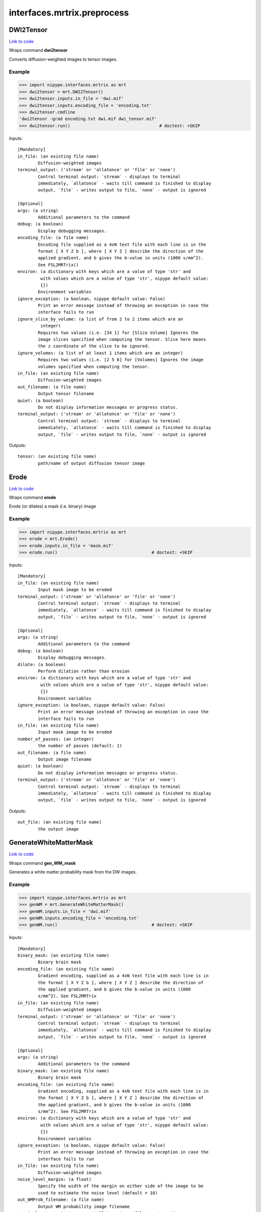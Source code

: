 .. AUTO-GENERATED FILE -- DO NOT EDIT!

interfaces.mrtrix.preprocess
============================


.. _nipype.interfaces.mrtrix.preprocess.DWI2Tensor:


.. index:: DWI2Tensor

DWI2Tensor
----------

`Link to code <http://github.com/nipy/nipype/tree/b1b78251dfd6f3b60c6bc63f79f86b356a8fe9cc/nipype/interfaces/mrtrix/preprocess.py#L127>`__

Wraps command **dwi2tensor**

Converts diffusion-weighted images to tensor images.

Example
~~~~~~~

>>> import nipype.interfaces.mrtrix as mrt
>>> dwi2tensor = mrt.DWI2Tensor()
>>> dwi2tensor.inputs.in_file = 'dwi.mif'
>>> dwi2tensor.inputs.encoding_file = 'encoding.txt'
>>> dwi2tensor.cmdline
'dwi2tensor -grad encoding.txt dwi.mif dwi_tensor.mif'
>>> dwi2tensor.run()                                   # doctest: +SKIP

Inputs::

        [Mandatory]
        in_file: (an existing file name)
                Diffusion-weighted images
        terminal_output: ('stream' or 'allatonce' or 'file' or 'none')
                Control terminal output: `stream` - displays to terminal
                immediately, `allatonce` - waits till command is finished to display
                output, `file` - writes output to file, `none` - output is ignored

        [Optional]
        args: (a string)
                Additional parameters to the command
        debug: (a boolean)
                Display debugging messages.
        encoding_file: (a file name)
                Encoding file supplied as a 4xN text file with each line is in the
                format [ X Y Z b ], where [ X Y Z ] describe the direction of the
                applied gradient, and b gives the b-value in units (1000 s/mm^2).
                See FSL2MRTrix()
        environ: (a dictionary with keys which are a value of type 'str' and
                 with values which are a value of type 'str', nipype default value:
                 {})
                Environment variables
        ignore_exception: (a boolean, nipype default value: False)
                Print an error message instead of throwing an exception in case the
                interface fails to run
        ignore_slice_by_volume: (a list of from 2 to 2 items which are an
                 integer)
                Requires two values (i.e. [34 1] for [Slice Volume] Ignores the
                image slices specified when computing the tensor. Slice here means
                the z coordinate of the slice to be ignored.
        ignore_volumes: (a list of at least 1 items which are an integer)
                Requires two values (i.e. [2 5 6] for [Volumes] Ignores the image
                volumes specified when computing the tensor.
        in_file: (an existing file name)
                Diffusion-weighted images
        out_filename: (a file name)
                Output tensor filename
        quiet: (a boolean)
                Do not display information messages or progress status.
        terminal_output: ('stream' or 'allatonce' or 'file' or 'none')
                Control terminal output: `stream` - displays to terminal
                immediately, `allatonce` - waits till command is finished to display
                output, `file` - writes output to file, `none` - output is ignored

Outputs::

        tensor: (an existing file name)
                path/name of output diffusion tensor image

.. _nipype.interfaces.mrtrix.preprocess.Erode:


.. index:: Erode

Erode
-----

`Link to code <http://github.com/nipy/nipype/tree/b1b78251dfd6f3b60c6bc63f79f86b356a8fe9cc/nipype/interfaces/mrtrix/preprocess.py#L440>`__

Wraps command **erode**

Erode (or dilates) a mask (i.e. binary) image

Example
~~~~~~~

>>> import nipype.interfaces.mrtrix as mrt
>>> erode = mrt.Erode()
>>> erode.inputs.in_file = 'mask.mif'
>>> erode.run()                                     # doctest: +SKIP

Inputs::

        [Mandatory]
        in_file: (an existing file name)
                Input mask image to be eroded
        terminal_output: ('stream' or 'allatonce' or 'file' or 'none')
                Control terminal output: `stream` - displays to terminal
                immediately, `allatonce` - waits till command is finished to display
                output, `file` - writes output to file, `none` - output is ignored

        [Optional]
        args: (a string)
                Additional parameters to the command
        debug: (a boolean)
                Display debugging messages.
        dilate: (a boolean)
                Perform dilation rather than erosion
        environ: (a dictionary with keys which are a value of type 'str' and
                 with values which are a value of type 'str', nipype default value:
                 {})
                Environment variables
        ignore_exception: (a boolean, nipype default value: False)
                Print an error message instead of throwing an exception in case the
                interface fails to run
        in_file: (an existing file name)
                Input mask image to be eroded
        number_of_passes: (an integer)
                the number of passes (default: 1)
        out_filename: (a file name)
                Output image filename
        quiet: (a boolean)
                Do not display information messages or progress status.
        terminal_output: ('stream' or 'allatonce' or 'file' or 'none')
                Control terminal output: `stream` - displays to terminal
                immediately, `allatonce` - waits till command is finished to display
                output, `file` - writes output to file, `none` - output is ignored

Outputs::

        out_file: (an existing file name)
                the output image

.. _nipype.interfaces.mrtrix.preprocess.GenerateWhiteMatterMask:


.. index:: GenerateWhiteMatterMask

GenerateWhiteMatterMask
-----------------------

`Link to code <http://github.com/nipy/nipype/tree/b1b78251dfd6f3b60c6bc63f79f86b356a8fe9cc/nipype/interfaces/mrtrix/preprocess.py#L396>`__

Wraps command **gen_WM_mask**

Generates a white matter probability mask from the DW images.

Example
~~~~~~~

>>> import nipype.interfaces.mrtrix as mrt
>>> genWM = mrt.GenerateWhiteMatterMask()
>>> genWM.inputs.in_file = 'dwi.mif'
>>> genWM.inputs.encoding_file = 'encoding.txt'
>>> genWM.run()                                     # doctest: +SKIP

Inputs::

        [Mandatory]
        binary_mask: (an existing file name)
                Binary brain mask
        encoding_file: (an existing file name)
                Gradient encoding, supplied as a 4xN text file with each line is in
                the format [ X Y Z b ], where [ X Y Z ] describe the direction of
                the applied gradient, and b gives the b-value in units (1000
                s/mm^2). See FSL2MRTrix
        in_file: (an existing file name)
                Diffusion-weighted images
        terminal_output: ('stream' or 'allatonce' or 'file' or 'none')
                Control terminal output: `stream` - displays to terminal
                immediately, `allatonce` - waits till command is finished to display
                output, `file` - writes output to file, `none` - output is ignored

        [Optional]
        args: (a string)
                Additional parameters to the command
        binary_mask: (an existing file name)
                Binary brain mask
        encoding_file: (an existing file name)
                Gradient encoding, supplied as a 4xN text file with each line is in
                the format [ X Y Z b ], where [ X Y Z ] describe the direction of
                the applied gradient, and b gives the b-value in units (1000
                s/mm^2). See FSL2MRTrix
        environ: (a dictionary with keys which are a value of type 'str' and
                 with values which are a value of type 'str', nipype default value:
                 {})
                Environment variables
        ignore_exception: (a boolean, nipype default value: False)
                Print an error message instead of throwing an exception in case the
                interface fails to run
        in_file: (an existing file name)
                Diffusion-weighted images
        noise_level_margin: (a float)
                Specify the width of the margin on either side of the image to be
                used to estimate the noise level (default = 10)
        out_WMProb_filename: (a file name)
                Output WM probability image filename
        terminal_output: ('stream' or 'allatonce' or 'file' or 'none')
                Control terminal output: `stream` - displays to terminal
                immediately, `allatonce` - waits till command is finished to display
                output, `file` - writes output to file, `none` - output is ignored

Outputs::

        WMprobabilitymap: (an existing file name)
                WMprobabilitymap

.. _nipype.interfaces.mrtrix.preprocess.MRConvert:


.. index:: MRConvert

MRConvert
---------

`Link to code <http://github.com/nipy/nipype/tree/b1b78251dfd6f3b60c6bc63f79f86b356a8fe9cc/nipype/interfaces/mrtrix/preprocess.py#L43>`__

Wraps command **mrconvert**

Perform conversion between different file types and optionally extract a subset of the input image.

If used correctly, this program can be a very useful workhorse.
In addition to converting images between different formats, it can
be used to extract specific studies from a data set, extract a specific
region of interest, flip the images, or to scale the intensity of the images.

Example
~~~~~~~

>>> import nipype.interfaces.mrtrix as mrt
>>> mrconvert = mrt.MRConvert()
>>> mrconvert.inputs.in_file = 'dwi_FA.mif'
>>> mrconvert.inputs.out_filename = 'dwi_FA.nii'
>>> mrconvert.run()                                 # doctest: +SKIP

Inputs::

        [Mandatory]
        in_file: (an existing file name)
                voxel-order data filename
        terminal_output: ('stream' or 'allatonce' or 'file' or 'none')
                Control terminal output: `stream` - displays to terminal
                immediately, `allatonce` - waits till command is finished to display
                output, `file` - writes output to file, `none` - output is ignored

        [Optional]
        args: (a string)
                Additional parameters to the command
        environ: (a dictionary with keys which are a value of type 'str' and
                 with values which are a value of type 'str', nipype default value:
                 {})
                Environment variables
        extension: ('mif' or 'nii' or 'float' or 'char' or 'short' or 'int'
                 or 'long' or 'double', nipype default value: mif)
                "i.e. Bfloat". Can be "char", "short", "int", "long", "float" or
                "double"
        extract_at_axis: (1 or 2 or 3)
                "Extract data only at the coordinates specified. This option
                specifies the Axis. Must be used in conjunction with
                extract_at_coordinate.
        extract_at_coordinate: (a list of from 1 to 3 items which are a
                 float)
                "Extract data only at the coordinates specified. This option
                specifies the coordinates. Must be used in conjunction with
                extract_at_axis. Three comma-separated numbers giving the size of
                each voxel in mm.
        ignore_exception: (a boolean, nipype default value: False)
                Print an error message instead of throwing an exception in case the
                interface fails to run
        in_file: (an existing file name)
                voxel-order data filename
        layout: ('nii' or 'float' or 'char' or 'short' or 'int' or 'long' or
                 'double')
                specify the layout of the data in memory. The actual layout produced
                will depend on whether the output image format can support it.
        offset_bias: (a float)
                Apply offset to the intensity values.
        out_filename: (a file name)
                Output filename
        output_datatype: ('nii' or 'float' or 'char' or 'short' or 'int' or
                 'long' or 'double')
                "i.e. Bfloat". Can be "char", "short", "int", "long", "float" or
                "double"
        prs: (a boolean)
                Assume that the DW gradients are specified in the PRS frame (Siemens
                DICOM only).
        replace_NaN_with_zero: (a boolean)
                Replace all NaN values with zero.
        resample: (a float)
                Apply scaling to the intensity values.
        terminal_output: ('stream' or 'allatonce' or 'file' or 'none')
                Control terminal output: `stream` - displays to terminal
                immediately, `allatonce` - waits till command is finished to display
                output, `file` - writes output to file, `none` - output is ignored
        voxel_dims: (a list of from 3 to 3 items which are a float)
                Three comma-separated numbers giving the size of each voxel in mm.

Outputs::

        converted: (an existing file name)
                path/name of 4D volume in voxel order

.. _nipype.interfaces.mrtrix.preprocess.MRMultiply:


.. index:: MRMultiply

MRMultiply
----------

`Link to code <http://github.com/nipy/nipype/tree/b1b78251dfd6f3b60c6bc63f79f86b356a8fe9cc/nipype/interfaces/mrtrix/preprocess.py#L293>`__

Wraps command **mrmult**

Multiplies two images.

Example
~~~~~~~

>>> import nipype.interfaces.mrtrix as mrt
>>> MRmult = mrt.MRMultiply()
>>> MRmult.inputs.in_files = ['dwi.mif', 'dwi_WMProb.mif']
>>> MRmult.run()                                             # doctest: +SKIP

Inputs::

        [Mandatory]
        in_files: (an existing file name)
                Input images to be multiplied
        terminal_output: ('stream' or 'allatonce' or 'file' or 'none')
                Control terminal output: `stream` - displays to terminal
                immediately, `allatonce` - waits till command is finished to display
                output, `file` - writes output to file, `none` - output is ignored

        [Optional]
        args: (a string)
                Additional parameters to the command
        debug: (a boolean)
                Display debugging messages.
        environ: (a dictionary with keys which are a value of type 'str' and
                 with values which are a value of type 'str', nipype default value:
                 {})
                Environment variables
        ignore_exception: (a boolean, nipype default value: False)
                Print an error message instead of throwing an exception in case the
                interface fails to run
        in_files: (an existing file name)
                Input images to be multiplied
        out_filename: (a file name)
                Output image filename
        quiet: (a boolean)
                Do not display information messages or progress status.
        terminal_output: ('stream' or 'allatonce' or 'file' or 'none')
                Control terminal output: `stream` - displays to terminal
                immediately, `allatonce` - waits till command is finished to display
                output, `file` - writes output to file, `none` - output is ignored

Outputs::

        out_file: (an existing file name)
                the output image of the multiplication

.. _nipype.interfaces.mrtrix.preprocess.MRTransform:


.. index:: MRTransform

MRTransform
-----------

`Link to code <http://github.com/nipy/nipype/tree/b1b78251dfd6f3b60c6bc63f79f86b356a8fe9cc/nipype/interfaces/mrtrix/preprocess.py#L593>`__

Wraps command **mrtransform**

Apply spatial transformations or reslice images

Example
~~~~~~~

>>> MRxform = MRTransform()
>>> MRxform.inputs.in_files = 'anat_coreg.mif'
>>> MRxform.run()                                   # doctest: +SKIP

Inputs::

        [Mandatory]
        in_files: (an existing file name)
                Input images to be transformed
        terminal_output: ('stream' or 'allatonce' or 'file' or 'none')
                Control terminal output: `stream` - displays to terminal
                immediately, `allatonce` - waits till command is finished to display
                output, `file` - writes output to file, `none` - output is ignored

        [Optional]
        args: (a string)
                Additional parameters to the command
        debug: (a boolean)
                Display debugging messages.
        environ: (a dictionary with keys which are a value of type 'str' and
                 with values which are a value of type 'str', nipype default value:
                 {})
                Environment variables
        flip_x: (a boolean)
                assume the transform is supplied assuming a coordinate system with
                the x-axis reversed relative to the MRtrix convention (i.e. x
                increases from right to left). This is required to handle transform
                matrices produced by FSL's FLIRT command. This is only used in
                conjunction with the -reference option.
        ignore_exception: (a boolean, nipype default value: False)
                Print an error message instead of throwing an exception in case the
                interface fails to run
        in_files: (an existing file name)
                Input images to be transformed
        invert: (a boolean)
                Invert the specified transform before using it
        out_filename: (a file name)
                Output image
        quiet: (a boolean)
                Do not display information messages or progress status.
        reference_image: (an existing file name)
                in case the transform supplied maps from the input image onto a
                reference image, use this option to specify the reference. Note that
                this implicitly sets the -replace option.
        replace_transform: (a boolean)
                replace the current transform by that specified, rather than
                applying it to the current transform
        template_image: (an existing file name)
                Reslice the input image to match the specified template image.
        terminal_output: ('stream' or 'allatonce' or 'file' or 'none')
                Control terminal output: `stream` - displays to terminal
                immediately, `allatonce` - waits till command is finished to display
                output, `file` - writes output to file, `none` - output is ignored
        transformation_file: (an existing file name)
                The transform to apply, in the form of a 4x4 ascii file.

Outputs::

        out_file: (an existing file name)
                the output image of the transformation

.. _nipype.interfaces.mrtrix.preprocess.MRTrixViewer:


.. index:: MRTrixViewer

MRTrixViewer
------------

`Link to code <http://github.com/nipy/nipype/tree/b1b78251dfd6f3b60c6bc63f79f86b356a8fe9cc/nipype/interfaces/mrtrix/preprocess.py#L338>`__

Wraps command **mrview**

Loads the input images in the MRTrix Viewer.

Example
~~~~~~~

>>> import nipype.interfaces.mrtrix as mrt
>>> MRview = mrt.MRTrixViewer()
>>> MRview.inputs.in_files = 'dwi.mif'
>>> MRview.run()                                    # doctest: +SKIP

Inputs::

        [Mandatory]
        in_files: (an existing file name)
                Input images to be viewed
        terminal_output: ('stream' or 'allatonce' or 'file' or 'none')
                Control terminal output: `stream` - displays to terminal
                immediately, `allatonce` - waits till command is finished to display
                output, `file` - writes output to file, `none` - output is ignored

        [Optional]
        args: (a string)
                Additional parameters to the command
        debug: (a boolean)
                Display debugging messages.
        environ: (a dictionary with keys which are a value of type 'str' and
                 with values which are a value of type 'str', nipype default value:
                 {})
                Environment variables
        ignore_exception: (a boolean, nipype default value: False)
                Print an error message instead of throwing an exception in case the
                interface fails to run
        in_files: (an existing file name)
                Input images to be viewed
        quiet: (a boolean)
                Do not display information messages or progress status.
        terminal_output: ('stream' or 'allatonce' or 'file' or 'none')
                Control terminal output: `stream` - displays to terminal
                immediately, `allatonce` - waits till command is finished to display
                output, `file` - writes output to file, `none` - output is ignored

Outputs::

        None

.. _nipype.interfaces.mrtrix.preprocess.MedianFilter3D:


.. index:: MedianFilter3D

MedianFilter3D
--------------

`Link to code <http://github.com/nipy/nipype/tree/b1b78251dfd6f3b60c6bc63f79f86b356a8fe9cc/nipype/interfaces/mrtrix/preprocess.py#L538>`__

Wraps command **median3D**

Smooth images using a 3x3x3 median filter.

Example
~~~~~~~

>>> import nipype.interfaces.mrtrix as mrt
>>> median3d = mrt.MedianFilter3D()
>>> median3d.inputs.in_file = 'mask.mif'
>>> median3d.run()                                  # doctest: +SKIP

Inputs::

        [Mandatory]
        in_file: (an existing file name)
                Input images to be smoothed
        terminal_output: ('stream' or 'allatonce' or 'file' or 'none')
                Control terminal output: `stream` - displays to terminal
                immediately, `allatonce` - waits till command is finished to display
                output, `file` - writes output to file, `none` - output is ignored

        [Optional]
        args: (a string)
                Additional parameters to the command
        debug: (a boolean)
                Display debugging messages.
        environ: (a dictionary with keys which are a value of type 'str' and
                 with values which are a value of type 'str', nipype default value:
                 {})
                Environment variables
        ignore_exception: (a boolean, nipype default value: False)
                Print an error message instead of throwing an exception in case the
                interface fails to run
        in_file: (an existing file name)
                Input images to be smoothed
        out_filename: (a file name)
                Output image filename
        quiet: (a boolean)
                Do not display information messages or progress status.
        terminal_output: ('stream' or 'allatonce' or 'file' or 'none')
                Control terminal output: `stream` - displays to terminal
                immediately, `allatonce` - waits till command is finished to display
                output, `file` - writes output to file, `none` - output is ignored

Outputs::

        out_file: (an existing file name)
                the output image

.. _nipype.interfaces.mrtrix.preprocess.Tensor2ApparentDiffusion:


.. index:: Tensor2ApparentDiffusion

Tensor2ApparentDiffusion
------------------------

`Link to code <http://github.com/nipy/nipype/tree/b1b78251dfd6f3b60c6bc63f79f86b356a8fe9cc/nipype/interfaces/mrtrix/preprocess.py#L247>`__

Wraps command **tensor2ADC**

Generates a map of the apparent diffusion coefficient (ADC) in each voxel

Example
~~~~~~~

>>> import nipype.interfaces.mrtrix as mrt
>>> tensor2ADC = mrt.Tensor2ApparentDiffusion()
>>> tensor2ADC.inputs.in_file = 'dwi_tensor.mif'
>>> tensor2ADC.run()                                # doctest: +SKIP

Inputs::

        [Mandatory]
        in_file: (an existing file name)
                Diffusion tensor image
        terminal_output: ('stream' or 'allatonce' or 'file' or 'none')
                Control terminal output: `stream` - displays to terminal
                immediately, `allatonce` - waits till command is finished to display
                output, `file` - writes output to file, `none` - output is ignored

        [Optional]
        args: (a string)
                Additional parameters to the command
        debug: (a boolean)
                Display debugging messages.
        environ: (a dictionary with keys which are a value of type 'str' and
                 with values which are a value of type 'str', nipype default value:
                 {})
                Environment variables
        ignore_exception: (a boolean, nipype default value: False)
                Print an error message instead of throwing an exception in case the
                interface fails to run
        in_file: (an existing file name)
                Diffusion tensor image
        out_filename: (a file name)
                Output Fractional Anisotropy filename
        quiet: (a boolean)
                Do not display information messages or progress status.
        terminal_output: ('stream' or 'allatonce' or 'file' or 'none')
                Control terminal output: `stream` - displays to terminal
                immediately, `allatonce` - waits till command is finished to display
                output, `file` - writes output to file, `none` - output is ignored

Outputs::

        ADC: (an existing file name)
                the output image of the major eigenvectors of the diffusion tensor
                image.

.. _nipype.interfaces.mrtrix.preprocess.Tensor2FractionalAnisotropy:


.. index:: Tensor2FractionalAnisotropy

Tensor2FractionalAnisotropy
---------------------------

`Link to code <http://github.com/nipy/nipype/tree/b1b78251dfd6f3b60c6bc63f79f86b356a8fe9cc/nipype/interfaces/mrtrix/preprocess.py#L202>`__

Wraps command **tensor2FA**

Generates a map of the fractional anisotropy in each voxel.

Example
~~~~~~~

>>> import nipype.interfaces.mrtrix as mrt
>>> tensor2FA = mrt.Tensor2FractionalAnisotropy()
>>> tensor2FA.inputs.in_file = 'dwi_tensor.mif'
>>> tensor2FA.run()                                 # doctest: +SKIP

Inputs::

        [Mandatory]
        in_file: (an existing file name)
                Diffusion tensor image
        terminal_output: ('stream' or 'allatonce' or 'file' or 'none')
                Control terminal output: `stream` - displays to terminal
                immediately, `allatonce` - waits till command is finished to display
                output, `file` - writes output to file, `none` - output is ignored

        [Optional]
        args: (a string)
                Additional parameters to the command
        debug: (a boolean)
                Display debugging messages.
        environ: (a dictionary with keys which are a value of type 'str' and
                 with values which are a value of type 'str', nipype default value:
                 {})
                Environment variables
        ignore_exception: (a boolean, nipype default value: False)
                Print an error message instead of throwing an exception in case the
                interface fails to run
        in_file: (an existing file name)
                Diffusion tensor image
        out_filename: (a file name)
                Output Fractional Anisotropy filename
        quiet: (a boolean)
                Do not display information messages or progress status.
        terminal_output: ('stream' or 'allatonce' or 'file' or 'none')
                Control terminal output: `stream` - displays to terminal
                immediately, `allatonce` - waits till command is finished to display
                output, `file` - writes output to file, `none` - output is ignored

Outputs::

        FA: (an existing file name)
                the output image of the major eigenvectors of the diffusion tensor
                image.

.. _nipype.interfaces.mrtrix.preprocess.Tensor2Vector:


.. index:: Tensor2Vector

Tensor2Vector
-------------

`Link to code <http://github.com/nipy/nipype/tree/b1b78251dfd6f3b60c6bc63f79f86b356a8fe9cc/nipype/interfaces/mrtrix/preprocess.py#L157>`__

Wraps command **tensor2vector**

Generates a map of the major eigenvectors of the tensors in each voxel.

Example
~~~~~~~

>>> import nipype.interfaces.mrtrix as mrt
>>> tensor2vector = mrt.Tensor2Vector()
>>> tensor2vector.inputs.in_file = 'dwi_tensor.mif'
>>> tensor2vector.run()                             # doctest: +SKIP

Inputs::

        [Mandatory]
        in_file: (an existing file name)
                Diffusion tensor image
        terminal_output: ('stream' or 'allatonce' or 'file' or 'none')
                Control terminal output: `stream` - displays to terminal
                immediately, `allatonce` - waits till command is finished to display
                output, `file` - writes output to file, `none` - output is ignored

        [Optional]
        args: (a string)
                Additional parameters to the command
        debug: (a boolean)
                Display debugging messages.
        environ: (a dictionary with keys which are a value of type 'str' and
                 with values which are a value of type 'str', nipype default value:
                 {})
                Environment variables
        ignore_exception: (a boolean, nipype default value: False)
                Print an error message instead of throwing an exception in case the
                interface fails to run
        in_file: (an existing file name)
                Diffusion tensor image
        out_filename: (a file name)
                Output vector filename
        quiet: (a boolean)
                Do not display information messages or progress status.
        terminal_output: ('stream' or 'allatonce' or 'file' or 'none')
                Control terminal output: `stream` - displays to terminal
                immediately, `allatonce` - waits till command is finished to display
                output, `file` - writes output to file, `none` - output is ignored

Outputs::

        vector: (an existing file name)
                the output image of the major eigenvectors of the diffusion tensor
                image.

.. _nipype.interfaces.mrtrix.preprocess.Threshold:


.. index:: Threshold

Threshold
---------

`Link to code <http://github.com/nipy/nipype/tree/b1b78251dfd6f3b60c6bc63f79f86b356a8fe9cc/nipype/interfaces/mrtrix/preprocess.py#L488>`__

Wraps command **threshold**

Create bitwise image by thresholding image intensity.

By default, the threshold level is determined using a histogram analysis
to cut out the background. Otherwise, the threshold intensity can be
specified using command line options.
Note that only the first study is used for thresholding.

Example
~~~~~~~

>>> import nipype.interfaces.mrtrix as mrt
>>> thresh = mrt.Threshold()
>>> thresh.inputs.in_file = 'wm_mask.mif'
>>> thresh.run()                                             # doctest: +SKIP

Inputs::

        [Mandatory]
        in_file: (an existing file name)
                The input image to be thresholded
        terminal_output: ('stream' or 'allatonce' or 'file' or 'none')
                Control terminal output: `stream` - displays to terminal
                immediately, `allatonce` - waits till command is finished to display
                output, `file` - writes output to file, `none` - output is ignored

        [Optional]
        absolute_threshold_value: (a float)
                Specify threshold value as absolute intensity.
        args: (a string)
                Additional parameters to the command
        debug: (a boolean)
                Display debugging messages.
        environ: (a dictionary with keys which are a value of type 'str' and
                 with values which are a value of type 'str', nipype default value:
                 {})
                Environment variables
        ignore_exception: (a boolean, nipype default value: False)
                Print an error message instead of throwing an exception in case the
                interface fails to run
        in_file: (an existing file name)
                The input image to be thresholded
        invert: (a boolean)
                Invert output binary mask
        out_filename: (a file name)
                The output binary image mask.
        percentage_threshold_value: (a float)
                Specify threshold value as a percentage of the peak intensity in the
                input image.
        quiet: (a boolean)
                Do not display information messages or progress status.
        replace_zeros_with_NaN: (a boolean)
                Replace all zero values with NaN
        terminal_output: ('stream' or 'allatonce' or 'file' or 'none')
                Control terminal output: `stream` - displays to terminal
                immediately, `allatonce` - waits till command is finished to display
                output, `file` - writes output to file, `none` - output is ignored

Outputs::

        out_file: (an existing file name)
                The output binary image mask.
